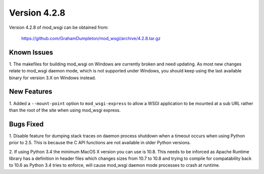 =============
Version 4.2.8
=============

Version 4.2.8 of mod_wsgi can be obtained from:

  https://github.com/GrahamDumpleton/mod_wsgi/archive/4.2.8.tar.gz

Known Issues
------------

1. The makefiles for building mod_wsgi on Windows are currently broken and
need updating. As most new changes relate to mod_wsgi daemon mode, which is
not supported under Windows, you should keep using the last available
binary for version 3.X on Windows instead.

New Features
------------

1. Added a ``--mount-point`` option to ``mod_wsgi-express`` to allow a WSGI
application to be mounted at a sub URL rather than the root of the site
when using mod_wsgi express.

Bugs Fixed
----------

1. Disable feature for dumping stack traces on daemon process shutdown when
a timeout occurs when using Python prior to 2.5. This is because the C API
functions are not available in older Python versions.

2. If using Python 3.4 the minimum MacOS X version you can use is 10.8.
This needs to be inforced as Apache Runtime library has a definition in
header files which changes sizes from 10.7 to 10.8 and trying to compile
for compatability back to 10.6 as Python 3.4 tries to enforce, will cause
mod_wsgi daemon mode processes to crash at runtime.
